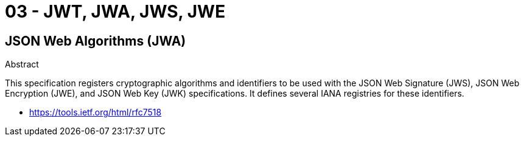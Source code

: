 
= 03 - JWT, JWA, JWS, JWE

== JSON Web Algorithms (JWA)

Abstract

This specification registers cryptographic algorithms and identifiers to be used with the JSON Web Signature (JWS), JSON
Web Encryption (JWE), and JSON Web Key (JWK) specifications.  It defines several IANA registries for these identifiers.

* https://tools.ietf.org/html/rfc7518
